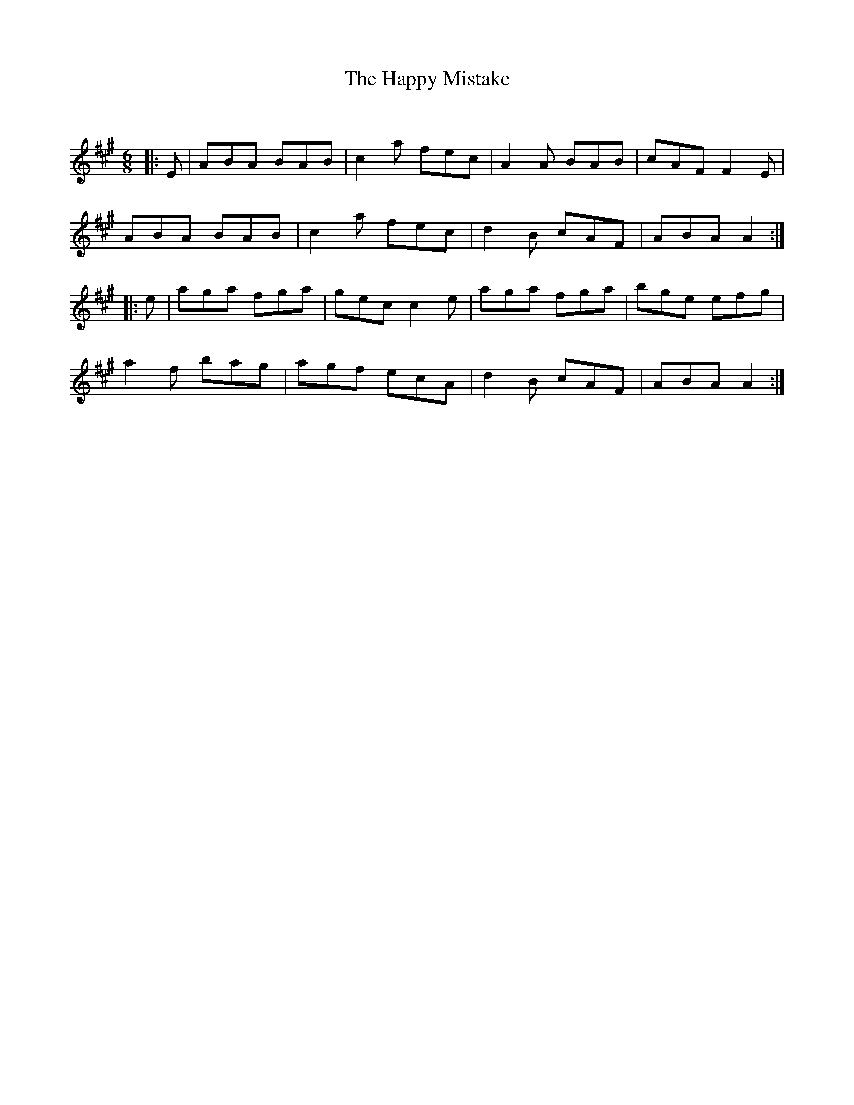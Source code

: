 X:1
T: The Happy Mistake
C:
R:Jig
Q:180
K:A
M:6/8
L:1/16
|:E2|A2B2A2 B2A2B2|c4a2 f2e2c2|A4A2 B2A2B2|c2A2F2 F4E2|
A2B2A2 B2A2B2|c4a2 f2e2c2|d4B2 c2A2F2|A2B2A2 A4:|
|:e2|a2g2a2 f2g2a2|g2e2c2 c4e2|a2g2a2 f2g2a2|b2g2e2 e2f2g2|
a4f2 b2a2g2|a2g2f2 e2c2A2|d4B2 c2A2F2|A2B2A2 A4:|
